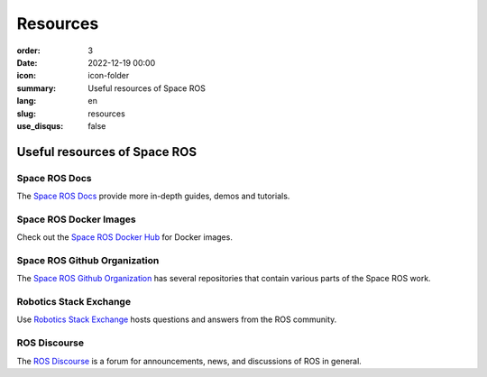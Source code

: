 Resources
#########

:order: 3
:date: 2022-12-19 00:00
:icon: icon-folder
:summary: Useful resources of Space ROS
:lang: en
:slug: resources
:use_disqus: false

Useful resources of Space ROS
~~~~~~~~~~~~~~~~~~~~~~~~~~~~~

Space ROS Docs
--------------

The `Space ROS Docs <https://space-ros.github.io/docs/rolling/index.html>`_ provide more in-depth guides, demos and tutorials.

Space ROS Docker Images
-----------------------

Check out the `Space ROS Docker Hub <https://hub.docker.com/r/osrf/space-ros>`_ for Docker images.

Space ROS Github Organization
-----------------------------

The `Space ROS Github Organization <https://github.com/space-ros>`_ has several repositories that contain various parts of the Space ROS work.

Robotics Stack Exchange
-----------------------

Use `Robotics Stack Exchange <https://robotics.stackexchange.com>`_ hosts questions and answers from the ROS community.

ROS Discourse
-------------

The `ROS Discourse <https://discourse.ros.org/>`_ is a forum for announcements, news, and discussions of ROS in general.
